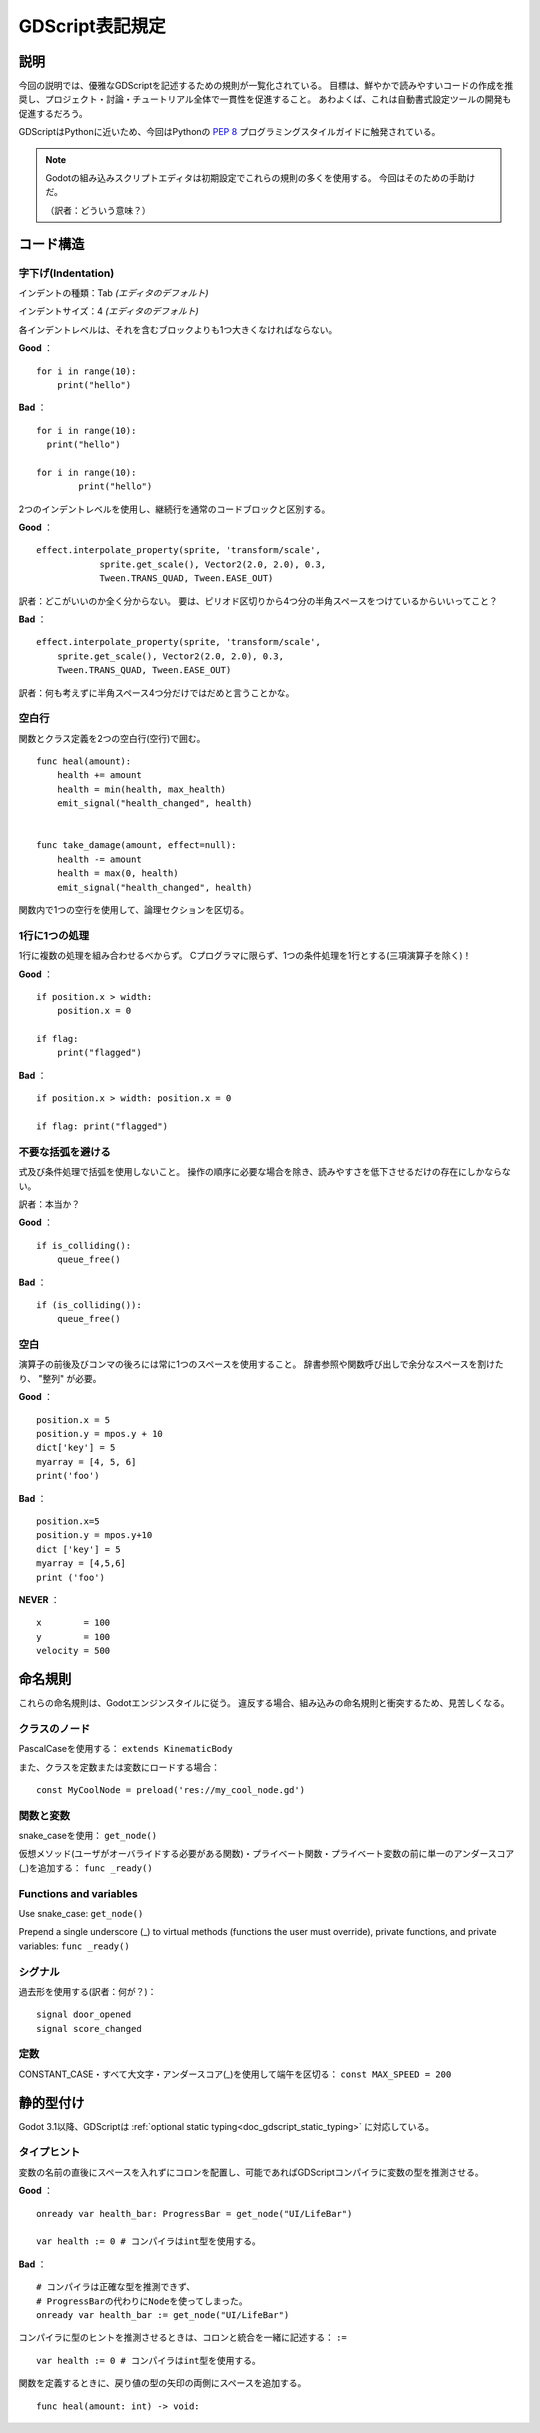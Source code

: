 .. _doc_gdscript_styleguide_jp:

































GDScript表記規定
================================

.. 英語の原文：GDScript表記規定
   GDScript style guide
   ====================


































説明
------------

今回の説明では、優雅なGDScriptを記述するための規則が一覧化されている。
目標は、鮮やかで読みやすいコードの作成を推奨し、プロジェクト・討論・チュートリアル全体で一貫性を促進すること。
あわよくば、これは自動書式設定ツールの開発も促進するだろう。

GDScriptはPythonに近いため、今回はPythonの `PEP 8 <https://www.python.org/dev/peps/pep-0008/>`__ プログラミングスタイルガイドに触発されている。

.. note:: 

   Godotの組み込みスクリプトエディタは初期設定でこれらの規則の多くを使用する。
   今回はそのための手助けだ。

   （訳者：どういう意味？）





.. 英語の原文：説明
   Description
   -----------

   This styleguide lists conventions to write elegant GDScript. The goal is
   to encourage writing clean, readable code and promote consistency across
   projects, discussions, and tutorials. Hopefully, this will also
   encourage development of auto-formatting tools.

   Since GDScript is close to Python, this guide is inspired by Python's
   `PEP 8 <https://www.python.org/dev/peps/pep-0008/>`__ programming
   styleguide.

   .. note:: Godot's built-in script editor uses a lot of these conventions
             by default. Let it help you.



































コード構造
--------------------


.. 英語の原文：コード構造
   Code structure
   --------------

































字下げ(Indentation)
~~~~~~~~~~~~~~~~~~~~~~~~~~~~~~~~~~~~~~

インデントの種類：Tab *(エディタのデフォルト)*

インデントサイズ：4 *(エディタのデフォルト)*

各インデントレベルは、それを含むブロックよりも1つ大きくなければならない。

**Good** ：

::

   for i in range(10):
       print("hello")

**Bad** ：

::

   for i in range(10):
     print("hello")

   for i in range(10):
           print("hello")

2つのインデントレベルを使用し、継続行を通常のコードブロックと区別する。

**Good** ：

::

   effect.interpolate_property(sprite, 'transform/scale',
               sprite.get_scale(), Vector2(2.0, 2.0), 0.3,
               Tween.TRANS_QUAD, Tween.EASE_OUT)

訳者：どこがいいのか全く分からない。
要は、ピリオド区切りから4つ分の半角スペースをつけているからいいってこと？

**Bad** ：


::

   effect.interpolate_property(sprite, 'transform/scale',
       sprite.get_scale(), Vector2(2.0, 2.0), 0.3,
       Tween.TRANS_QUAD, Tween.EASE_OUT)

訳者：何も考えずに半角スペース4つ分だけではだめと言うことかな。





.. 英語の原文：字下げ(Indentation)
   Indentation
   ~~~~~~~~~~~

   Indent type: Tabs *(editor default)*

   Indent size: 4 *(editor default)*

   Each indent level should be one greater than the block containing it.

   **Good**:

   ::

       for i in range(10):
           print("hello")

   **Bad**:

   ::

       for i in range(10):
         print("hello")

       for i in range(10):
               print("hello")

   Use 2 indent levels to distinguish continuation lines from
   regular code blocks.

   **Good**:

   ::

       effect.interpolate_property(sprite, 'transform/scale',
                   sprite.get_scale(), Vector2(2.0, 2.0), 0.3,
                   Tween.TRANS_QUAD, Tween.EASE_OUT)

   **Bad**:

   ::

       effect.interpolate_property(sprite, 'transform/scale',
           sprite.get_scale(), Vector2(2.0, 2.0), 0.3,
           Tween.TRANS_QUAD, Tween.EASE_OUT)


































空白行
~~~~~~~~~~~~

関数とクラス定義を2つの空白行(空行)で囲む。

::

   func heal(amount):
       health += amount
       health = min(health, max_health)
       emit_signal("health_changed", health)


   func take_damage(amount, effect=null):
       health -= amount
       health = max(0, health)
       emit_signal("health_changed", health)

関数内で1つの空行を使用して、論理セクションを区切る。














.. 英語の原文：空白行
   Blank lines
   ~~~~~~~~~~~

   Surround functions and class definitions with two blank lines:

   ::

       func heal(amount):
           health += amount
           health = min(health, max_health)
           emit_signal("health_changed", health)


       func take_damage(amount, effect=null):
           health -= amount
           health = max(0, health)
           emit_signal("health_changed", health)

   Use one blank line inside functions to separate logical sections.


































1行に1つの処理
~~~~~~~~~~~~~~~~~~~~~~~~~~~~

1行に複数の処理を組み合わせるべからず。
Cプログラマに限らず、1つの条件処理を1行とする(三項演算子を除く)！

**Good** ：

::

   if position.x > width:
       position.x = 0

   if flag:
       print("flagged")

**Bad** ：

::

   if position.x > width: position.x = 0

   if flag: print("flagged")



.. 英語の原文：1行に1つの処理
   One statement per line
   ~~~~~~~~~~~~~~~~~~~~~~

   Never combine multiple statements on a single line. No, C programmers,
   not with a single line conditional statement (except with the ternary
   operator)!

   **Good**:

   ::

       if position.x > width:
           position.x = 0

       if flag:
           print("flagged")

   **Bad**:

   ::

       if position.x > width: position.x = 0

       if flag: print("flagged")


































不要な括弧を避ける
~~~~~~~~~~~~~~~~~~~~~~~~~~~~~~~~~~~~

式及び条件処理で括弧を使用しないこと。
操作の順序に必要な場合を除き、読みやすさを低下させるだけの存在にしかならない。

訳者：本当か？

**Good** ：

::

   if is_colliding():
       queue_free()

**Bad** ：

::

   if (is_colliding()):
       queue_free()


.. 英語の原文：不要な括弧を避ける
   Avoid unnecessary parentheses
   ~~~~~~~~~~~~~~~~~~~~~~~~~~~~~

   Avoid parentheses in expressions and conditional statements. Unless
   necessary for order of operations, they only reduce readability.

   **Good**:

   ::

       if is_colliding():
           queue_free()

   **Bad**:

   ::

       if (is_colliding()):
           queue_free()

































空白
~~~~~~~~~~~~

演算子の前後及びコンマの後ろには常に1つのスペースを使用すること。
辞書参照や関数呼び出しで余分なスペースを割けたり、 "整列" が必要。

**Good** ：

::

   position.x = 5
   position.y = mpos.y + 10
   dict['key'] = 5
   myarray = [4, 5, 6]
   print('foo')

**Bad** ：

::

   position.x=5
   position.y = mpos.y+10
   dict ['key'] = 5
   myarray = [4,5,6]
   print ('foo')

**NEVER** ：

::

   x        = 100
   y        = 100
   velocity = 500


.. 英語の原文：空白
   Whitespace
   ~~~~~~~~~~

   Always use one space around operators and after commas. Avoid extra
   spaces in dictionary references and function calls, or to create "columns."

   **Good**:

   ::

       position.x = 5
       position.y = mpos.y + 10
       dict['key'] = 5
       myarray = [4, 5, 6]
       print('foo')

   **Bad**:

   ::

       position.x=5
       position.y = mpos.y+10
       dict ['key'] = 5
       myarray = [4,5,6]
       print ('foo')

   **NEVER**:

   ::

       x        = 100
       y        = 100
       velocity = 500

































命名規則
----------------

これらの命名規則は、Godotエンジンスタイルに従う。
違反する場合、組み込みの命名規則と衝突するため、見苦しくなる。


.. 英語の原文：命名規則
   Naming conventions
   ------------------

   These naming conventions follow the Godot Engine style. Breaking these
   will make your code clash with the built-in naming conventions, which is
   ugly.


































クラスのノード
~~~~~~~~~~~~~~~~~~~~~~~~~~~~

PascalCaseを使用する： ``extends KinematicBody``

また、クラスを定数または変数にロードする場合：

::

   const MyCoolNode = preload('res://my_cool_node.gd')


.. 英語の原文：クラスのノード
   Classes and nodes
   ~~~~~~~~~~~~~~~~~

   Use PascalCase: ``extends KinematicBody``

   Also when loading a class into a constant or variable:

   ::

       const MyCoolNode = preload('res://my_cool_node.gd')


































関数と変数
~~~~~~~~~~~~~~~~~~~~

snake\_caseを使用： ``get_node()``

仮想メソッド(ユーザがオーバライドする必要がある関数)・プライベート関数・プライベート変数の前に単一のアンダースコア(_)を追加する：
``func _ready()``


.. 英語の原文：関数と変数
Functions and variables
~~~~~~~~~~~~~~~~~~~~~~~

Use snake\_case: ``get_node()``

Prepend a single underscore (\_) to virtual methods (functions the user
must override), private functions, and private variables:
``func _ready()``



































シグナル
~~~~~~~~~~~~~~~~

過去形を使用する(訳者：何が？)：

::

   signal door_opened
   signal score_changed


.. 英語の原文：シグナル
   Signals
   ~~~~~~~

   Use past tense:

   ::

       signal door_opened
       signal score_changed

































定数
~~~~~~~~~~~~

CONSTANT\_CASE・すべて大文字・アンダースコア(_)を使用して端午を区切る：
``const MAX_SPEED = 200``


.. 英語の原文：定数
   Constants
   ~~~~~~~~~

   Use CONSTANT\_CASE, all caps, with an underscore (\_) to separate words:
   ``const MAX_SPEED = 200``

































静的型付け
--------------------

Godot 3.1以降、GDScriptは :ref:`optional static typing<doc_gdscript_static_typing>` に対応している。

.. todo::

   リンクの確認。


.. 英語の原文：静的型付け
   Static typing
   -------------

   Since Godot 3.1, GDScript supports :ref:`optional static typing<doc_gdscript_static_typing>`.



































タイプヒント
~~~~~~~~~~~~~~~~~~~~~~~~

変数の名前の直後にスペースを入れずにコロンを配置し、可能であればGDScriptコンパイラに変数の型を推測させる。

**Good** ：

::

   onready var health_bar: ProgressBar = get_node("UI/LifeBar")

   var health := 0 # コンパイラはint型を使用する。

**Bad** ：

::

   # コンパイラは正確な型を推測できず、
   # ProgressBarの代わりにNodeを使ってしまった。
   onready var health_bar := get_node("UI/LifeBar") 

コンパイラに型のヒントを推測させるときは、コロンと統合を一緒に記述する：
``:=``

::

   var health := 0 # コンパイラはint型を使用する。

関数を定義するときに、戻り値の型の矢印の両側にスペースを追加する。

::

   func heal(amount: int) -> void:



.. 英語の原文：タイプヒント
   Type hints
   ~~~~~~~~~~

   Place the colon right after the variable's name, without a space, and let the GDScript compiler infer the variable's type when possible.


   **Good**:

   ::

      onready var health_bar: ProgressBar = get_node("UI/LifeBar")

      var health := 0 # The compiler will use the int type

   **Bad**:

   ::

      # The compiler can't infer the exact type and will use Node 
      # instead of ProgressBar
      onready var health_bar := get_node("UI/LifeBar") 

   When you let the compiler infer the type hint, write the colon and equal signs together: ``:=``.

   ::

      var health := 0 # The compiler will use the int type

   Add a space on either sides of the return type arrow when defining functions.

   ::

      func heal(amount: int) -> void:

.. vim:set ts=3 sw=3 tw=0 fenc=utf-8:
